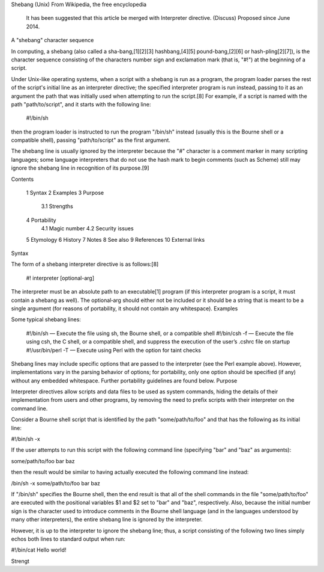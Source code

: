 Shebang (Unix)
From Wikipedia, the free encyclopedia
	It has been suggested that this article be merged with Interpreter directive. (Discuss) Proposed since June 2014.
A "shebang" character sequence

In computing, a shebang (also called a sha-bang,[1][2][3] hashbang,[4][5] pound-bang,[2][6] or hash-pling[2][7]), is the character sequence consisting of the characters number sign and exclamation mark (that is, "#!") at the beginning of a script.

Under Unix-like operating systems, when a script with a shebang is run as a program, the program loader parses the rest of the script's initial line as an interpreter directive; the specified interpreter program is run instead, passing to it as an argument the path that was initially used when attempting to run the script.[8] For example, if a script is named with the path "path/to/script", and it starts with the following line:

    #!/bin/sh

then the program loader is instructed to run the program "/bin/sh" instead (usually this is the Bourne shell or a compatible shell), passing "path/to/script" as the first argument.

The shebang line is usually ignored by the interpreter because the "#" character is a comment marker in many scripting languages; some language interpreters that do not use the hash mark to begin comments (such as Scheme) still may ignore the shebang line in recognition of its purpose.[9]

Contents

    1 Syntax
    2 Examples
    3 Purpose
        3.1 Strengths
    4 Portability
        4.1 Magic number
        4.2 Security issues
    5 Etymology
    6 History
    7 Notes
    8 See also
    9 References
    10 External links

Syntax

The form of a shebang interpreter directive is as follows:[8]

    #! interpreter [optional-arg]

The interpreter must be an absolute path to an executable[1] program (if this interpreter program is a script, it must contain a shebang as well). The optional‑arg should either not be included or it should be a string that is meant to be a single argument (for reasons of portability, it should not contain any whitespace).
Examples

Some typical shebang lines:

    #!/bin/sh — Execute the file using sh, the Bourne shell, or a compatible shell
    #!/bin/csh -f — Execute the file using csh, the C shell, or a compatible shell, and suppress the execution of the user’s .cshrc file on startup
    #!/usr/bin/perl -T — Execute using Perl with the option for taint checks

Shebang lines may include specific options that are passed to the interpreter (see the Perl example above). However, implementations vary in the parsing behavior of options; for portability, only one option should be specified (if any) without any embedded whitespace. Further portability guidelines are found below.
Purpose

Interpreter directives allow scripts and data files to be used as system commands, hiding the details of their implementation from users and other programs, by removing the need to prefix scripts with their interpreter on the command line.

Consider a Bourne shell script that is identified by the path "some/path/to/foo" and that has the following as its initial line:

#!/bin/sh -x

If the user attempts to run this script with the following command line (specifying "bar" and "baz" as arguments):

some/path/to/foo bar baz

then the result would be similar to having actually executed the following command line instead:

/bin/sh -x some/path/to/foo bar baz

If "/bin/sh" specifies the Bourne shell, then the end result is that all of the shell commands in the file "some/path/to/foo" are executed with the positional variables $1 and $2 set to "bar" and "baz", respectively. Also, because the initial number sign is the character used to introduce comments in the Bourne shell language (and in the languages understood by many other interpreters), the entire shebang line is ignored by the interpreter.

However, it is up to the interpreter to ignore the shebang line; thus, a script consisting of the following two lines simply echos both lines to standard output when run:

#!/bin/cat
Hello world!

Strengt
